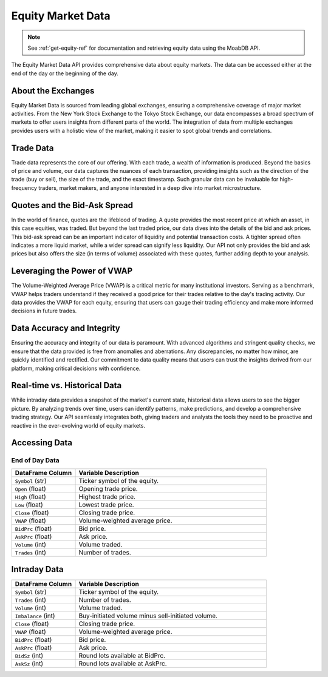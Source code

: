 ==================
Equity Market Data
==================

.. note::
    See :ref:`get-equity-ref` for documentation and retrieving 
    equity data using the MoabDB API.

The Equity Market Data API provides comprehensive data about 
equity markets. The data can be accessed either at the end 
of the day or the beginning of the day. 

About the Exchanges
===================

Equity Market Data is sourced from leading global exchanges, 
ensuring a comprehensive coverage of major market activities. 
From the New York Stock Exchange to the Tokyo Stock Exchange, 
our data encompasses a broad spectrum of markets to offer users 
insights from different parts of the world. The integration of 
data from multiple exchanges provides users with a holistic 
view of the market, making it easier to spot global trends 
and correlations.

Trade Data
==========

Trade data represents the core of our offering. With each trade, 
a wealth of information is produced. Beyond the basics of price 
and volume, our data captures the nuances of each transaction, 
providing insights such as the direction of the trade (buy or sell), 
the size of the trade, and the exact timestamp. Such granular 
data can be invaluable for high-frequency traders, market makers, 
and anyone interested in a deep dive into market microstructure.

Quotes and the Bid-Ask Spread
=============================

In the world of finance, quotes are the lifeblood of trading. 
A quote provides the most recent price at which an asset, 
in this case equities, was traded. But beyond the last traded price, 
our data dives into the details of the bid and ask prices. 
This bid-ask spread can be an important indicator of liquidity and 
potential transaction costs. A tighter spread often indicates a more 
liquid market, while a wider spread can signify less liquidity. 
Our API not only provides the bid and ask prices but also offers the 
size (in terms of volume) associated with these quotes, further 
adding depth to your analysis.

Leveraging the Power of VWAP
============================

The Volume-Weighted Average Price (VWAP) is a critical metric for 
many institutional investors. Serving as a benchmark, VWAP helps 
traders understand if they received a good price for their trades 
relative to the day's trading activity. Our data provides the VWAP 
for each equity, ensuring that users can gauge their trading 
efficiency and make more informed decisions in future trades.

Data Accuracy and Integrity
===========================

Ensuring the accuracy and integrity of our data is paramount. 
With advanced algorithms and stringent quality checks, 
we ensure that the data provided is free from anomalies and 
aberrations. Any discrepancies, no matter how minor, are 
quickly identified and rectified. Our commitment to data 
quality means that users can trust the insights derived 
from our platform, making critical decisions with confidence.

Real-time vs. Historical Data
=============================

While intraday data provides a snapshot of the market's 
current state, historical data allows users to see the bigger 
picture. By analyzing trends over time, users can identify patterns, 
make predictions, and develop a comprehensive trading strategy. 
Our API seamlessly integrates both, giving traders and analysts 
the tools they need to be proactive and reactive in the 
ever-evolving world of equity markets.


Accessing Data
==============



End of Day Data
---------------

.. list-table:: 
   :widths: 25 75
   :header-rows: 1

   * - DataFrame Column
     - Variable Description
   * - ``Symbol`` (str)
     - Ticker symbol of the equity.
   * - ``Open`` (float)
     - Opening trade price.
   * - ``High`` (float)
     - Highest trade price.
   * - ``Low`` (float)
     - Lowest trade price.
   * - ``Close`` (float)
     - Closing trade price.
   * - ``VWAP`` (float)
     - Volume-weighted average price.
   * - ``BidPrc`` (float)
     - Bid price.
   * - ``AskPrc`` (float)
     - Ask price.
   * - ``Volume`` (int)
     - Volume traded.
   * - ``Trades`` (int)
     - Number of trades.

Intraday Data
=============

.. list-table:: 
   :widths: 25 75
   :header-rows: 1

   * - DataFrame Column
     - Variable Description
   * - ``Symbol`` (str)
     - Ticker symbol of the equity.
   * - ``Trades`` (int)
     - Number of trades.
   * - ``Volume`` (int)
     - Volume traded.
   * - ``Imbalance`` (int)
     - Buy-initiated volume minus sell-initiated volume.
   * - ``Close`` (float)
     - Closing trade price.
   * - ``VWAP`` (float)
     - Volume-weighted average price.
   * - ``BidPrc`` (float)
     - Bid price.
   * - ``AskPrc`` (float)
     - Ask price.
   * - ``BidSz`` (int)
     - Round lots available at BidPrc.
   * - ``AskSz`` (int)
     - Round lots available at AskPrc.

